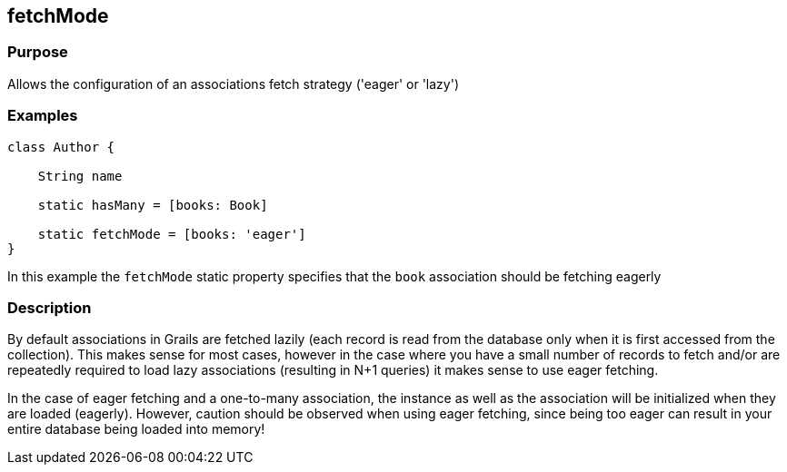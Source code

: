 
== fetchMode



=== Purpose


Allows the configuration of an associations fetch strategy ('eager' or 'lazy')


=== Examples


[source,groovy]
----
class Author {

    String name

    static hasMany = [books: Book]

    static fetchMode = [books: 'eager']
}
----

In this example the `fetchMode` static property specifies that the `book` association should be fetching eagerly


=== Description


By default associations in Grails are fetched lazily (each record is read from the database only when it is first accessed from the collection). This makes sense for most cases, however in the case where you have a small number of records to fetch and/or are repeatedly required to load lazy associations (resulting in N+1 queries) it makes sense to use eager fetching.

In the case of eager fetching and a one-to-many association, the instance as well as the association will be initialized when they are loaded (eagerly). However, caution should be observed when using eager fetching, since being too eager can result in your entire database being loaded into memory!
